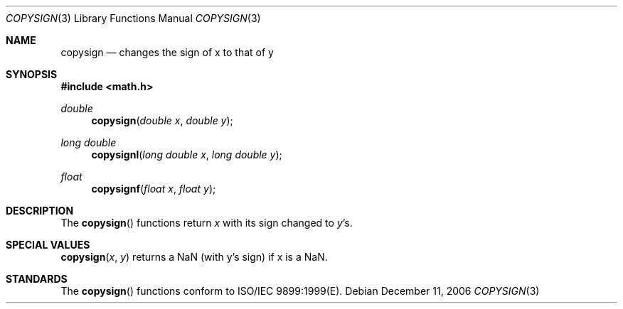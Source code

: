 .\" Copyright (c) 1985, 1991 The Regents of the University of California.
.\" All rights reserved.
.\"
.\" Redistribution and use in source and binary forms, with or without
.\" modification, are permitted provided that the following conditions
.\" are met:
.\" 1. Redistributions of source code must retain the above copyright
.\"    notice, this list of conditions and the following disclaimer.
.\" 2. Redistributions in binary form must reproduce the above copyright
.\"    notice, this list of conditions and the following disclaimer in the
.\"    documentation and/or other materials provided with the distribution.
.\" 3. All advertising materials mentioning features or use of this software
.\"    must display the following acknowledgement:
.\"	This product includes software developed by the University of
.\"	California, Berkeley and its contributors.
.\" 4. Neither the name of the University nor the names of its contributors
.\"    may be used to endorse or promote products derived from this software
.\"    without specific prior written permission.
.\"
.\" THIS SOFTWARE IS PROVIDED BY THE REGENTS AND CONTRIBUTORS ``AS IS'' AND
.\" ANY EXPRESS OR IMPLIED WARRANTIES, INCLUDING, BUT NOT LIMITED TO, THE
.\" IMPLIED WARRANTIES OF MERCHANTABILITY AND FITNESS FOR A PARTICULAR PURPOSE
.\" ARE DISCLAIMED.  IN NO EVENT SHALL THE REGENTS OR CONTRIBUTORS BE LIABLE
.\" FOR ANY DIRECT, INDIRECT, INCIDENTAL, SPECIAL, EXEMPLARY, OR CONSEQUENTIAL
.\" DAMAGES (INCLUDING, BUT NOT LIMITED TO, PROCUREMENT OF SUBSTITUTE GOODS
.\" OR SERVICES; LOSS OF USE, DATA, OR PROFITS; OR BUSINESS INTERRUPTION)
.\" HOWEVER CAUSED AND ON ANY THEORY OF LIABILITY, WHETHER IN CONTRACT, STRICT
.\" LIABILITY, OR TORT (INCLUDING NEGLIGENCE OR OTHERWISE) ARISING IN ANY WAY
.\" OUT OF THE USE OF THIS SOFTWARE, EVEN IF ADVISED OF THE POSSIBILITY OF
.\" SUCH DAMAGE.
.\"
.\"     from: @(#)floor.3	6.5 (Berkeley) 4/19/91
.\"	$Id: copysign.3,v 1.4 2004/12/20 21:35:45 scp Exp $
.\"
.Dd December 11, 2006
.Dt COPYSIGN 3
.Os
.Sh NAME
.Nm copysign
.Nd changes the sign of x to that of y
.Sh SYNOPSIS
.Fd #include <math.h>
.Ft double 
.Fn copysign "double x" "double y"
.Ft long double 
.Fn copysignl "long double x" "long double y"
.Ft float
.Fn copysignf "float x" "float y"
.Sh DESCRIPTION
The
.Fn copysign
functions return
.Fa x
with its sign changed to
.Fa y Ns 's.
.Sh SPECIAL VALUES
.Fn copysign "x" "y"
returns a NaN (with y's sign) if x is a NaN.
.Sh STANDARDS
The
.Fn copysign
functions conform to ISO/IEC 9899:1999(E).
